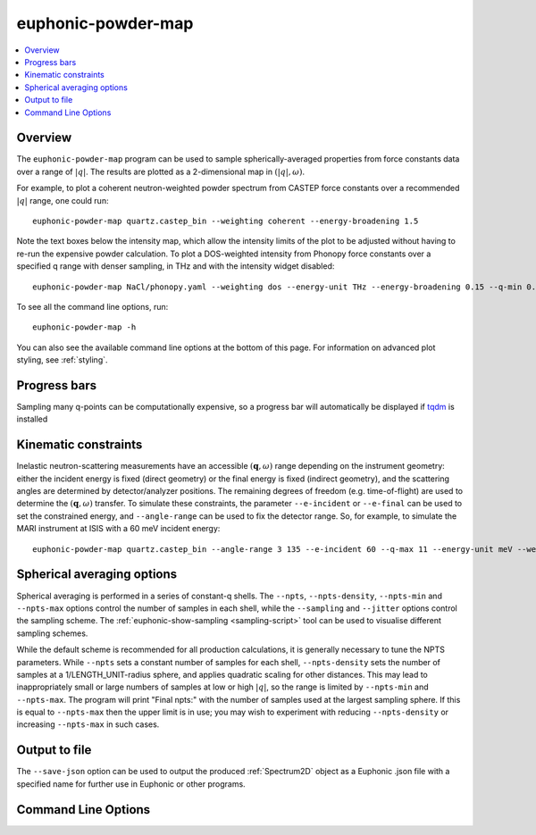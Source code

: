 .. _powder-map-script:

======================
euphonic-powder-map
======================

.. contents:: :local:

.. highlight:: bash

Overview
--------

The ``euphonic-powder-map`` program can be used to sample
spherically-averaged properties from force constants data over a range
of :math:`|q|`. The results are plotted as a 2-dimensional map in :math:`(|q|, \omega)`.

For example, to plot a coherent neutron-weighted powder spectrum from CASTEP
force constants over a recommended :math:`|q|` range, one could run::

   euphonic-powder-map quartz.castep_bin --weighting coherent --energy-broadening 1.5

.. image:: figures/euphonic-powder-map-quartz.png
   :width: 400
   :alt: 2D intensity map with |q| on the x-axis, and energy on the y axis,
         showing powder-averaged coherent inelastic neutron scattering
         intensities for quartz. Below the intensity map there are also 2
         text boxes labelled 'Max intensity' and 'Min intensity', allowing
         the user to adjust the intensity limits of the plot.

Note the text boxes below the intensity map, which allow the intensity limits of
the plot to be adjusted without having to re-run the expensive powder calculation.
To plot a DOS-weighted intensity from Phonopy force constants over a specified
q range with denser sampling, in THz and with the intensity widget disabled::

   euphonic-powder-map NaCl/phonopy.yaml --weighting dos --energy-unit THz --energy-broadening 0.15 --q-min 0.01 --q-max 4. --q-spacing 0.01 --no-widgets

.. image:: figures/euphonic-powder-map-nacl.png
   :width: 400
   :alt: 2D intensity map with |q| from 0.01 to 4.0 on the x-axis,
         and energy on the y axis, showing powder-averaged coherent
         inelastic neutron scattering intensities for NaCl.


To see all the command line options, run::

   euphonic-powder-map -h

You can also see the available command line options at the bottom of this page.
For information on advanced plot styling, see :ref:`styling`.

Progress bars
-------------

Sampling many q-points can be computationally expensive, so a progress
bar will automatically be displayed if `tqdm <https://tqdm.github.io/>`_
is installed

Kinematic constraints
---------------------

Inelastic neutron-scattering measurements have an accessible
:math:`(\mathbf{q}, \omega)` range depending on the instrument
geometry: either the incident energy is fixed (direct geometry) or the
final energy is fixed (indirect geometry), and the scattering angles
are determined by detector/analyzer positions. The remaining degrees
of freedom (e.g. time-of-flight) are used to determine the
:math:`(\mathbf{q}, \omega)` transfer. To simulate these constraints,
the parameter ``--e-incident`` or ``--e-final`` can be used to set the
constrained energy, and ``--angle-range`` can be used to fix the
detector range. So, for example, to simulate the MARI instrument at
ISIS with a 60 meV incident energy::

  euphonic-powder-map quartz.castep_bin --angle-range 3 135 --e-incident 60 --q-max 11 --energy-unit meV --weights coherent

.. image:: figures/euphonic-powder-map-quartz-kinematic.png
   :width: 400
   :alt: 2D intensity map with |q| from 0. to 11.0 on the x-axis,
         and energy on the y axis, showing powder-averaged coherent
         inelastic neutron scattering intensities for quartz. The
         plotting region fills an arc shape, against a white
         background of missing data.


Spherical averaging options
---------------------------

Spherical averaging is performed in a series of constant-q shells. The
``--npts``, ``--npts-density``, ``--npts-min`` and ``--npts-max``
options control the number of samples in each shell, while the
``--sampling`` and ``--jitter`` options control the sampling scheme.
The :ref:`euphonic-show-sampling <sampling-script>` tool can be used
to visualise different sampling schemes.

While the default scheme is recommended for all production
calculations, it is generally necessary to tune the NPTS parameters.
While ``--npts`` sets a constant number of samples for each shell,
``--npts-density`` sets the number of samples at a
1/LENGTH_UNIT-radius sphere, and applies quadratic scaling for other
distances. This may lead to inappropriately small or large numbers of
samples at low or high :math:`|q|`, so the range is limited by
``--npts-min`` and ``--npts-max``. The program will print "Final
npts:" with the number of samples used at the largest sampling
sphere. If this is equal to ``--npts-max`` then the upper limit is in
use; you may wish to experiment with reducing ``--npts-density`` or
increasing ``--npts-max`` in such cases.

Output to file
--------------

The ``--save-json`` option can be used to output the produced
:ref:`Spectrum2D` object as a Euphonic .json file with a specified
name for further use in Euphonic or other programs.

Command Line Options
--------------------

.. argparse::
   :module: euphonic.cli.powder_map
   :func: get_parser
   :prog: euphonic-powder-map
